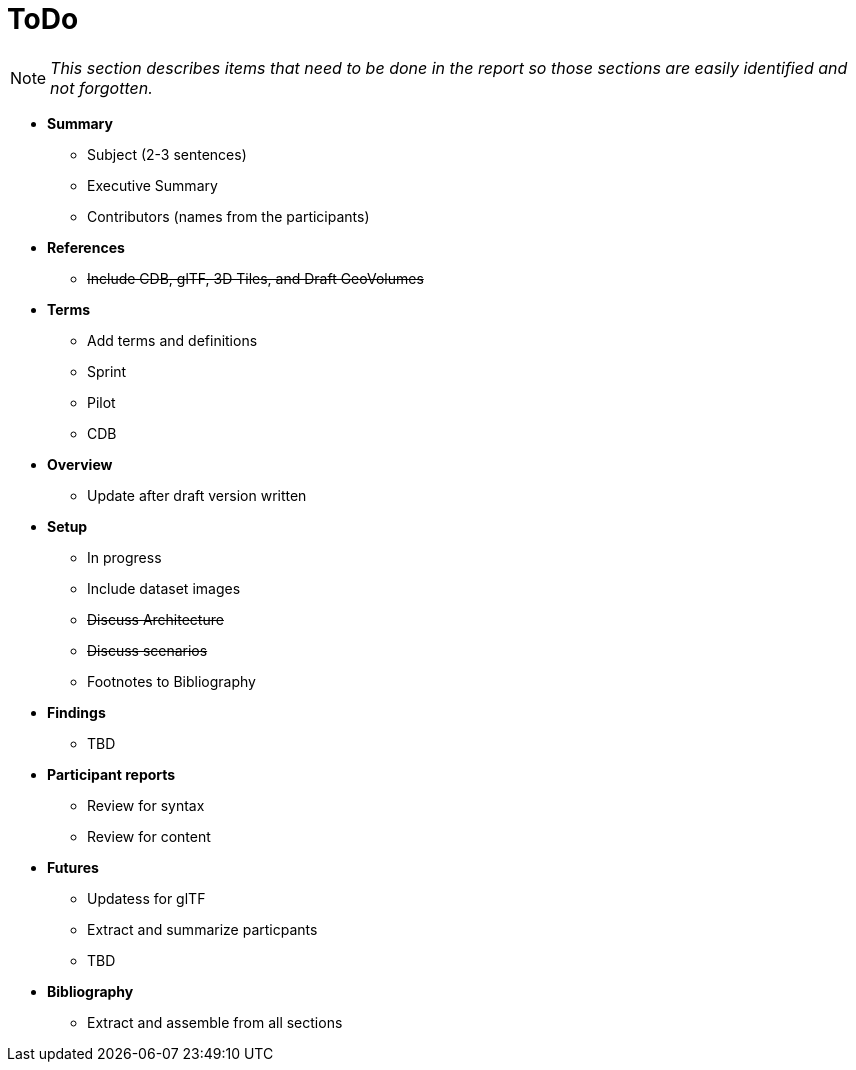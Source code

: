 [[ToDo]]
= ToDo

[NOTE]
====
_This section describes items that need to be done in the report so those sections are easily identified and not forgotten._
====

* *Summary*
** Subject (2-3 sentences)
** Executive Summary
** Contributors (names from the participants)

* *References*
** +++<s>Include CDB, glTF, 3D Tiles, and Draft GeoVolumes</s>+++

* *Terms*
** Add terms and definitions
** Sprint
** Pilot
** CDB

* *Overview*
** Update after draft version written

* *Setup*
** In progress
** Include dataset images
** +++<s>Discuss Architecture</s>+++
** +++<s>Discuss scenarios</s>+++
** Footnotes to Bibliography

* *Findings*
** TBD

* *Participant reports*
** Review for syntax
** Review for content

* *Futures*
** Updatess for glTF
** Extract and summarize particpants
** TBD

* *Bibliography*
** Extract and assemble from all sections
